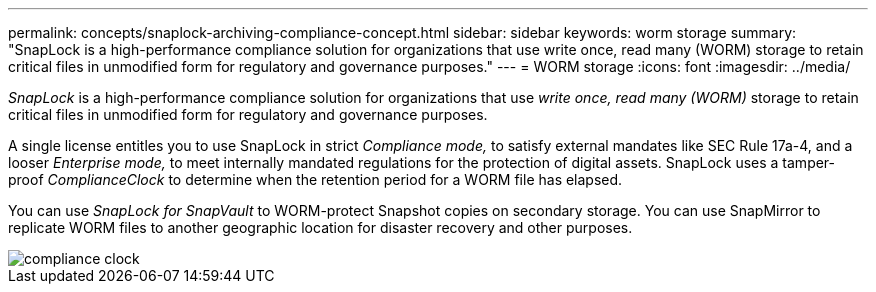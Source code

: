---
permalink: concepts/snaplock-archiving-compliance-concept.html
sidebar: sidebar
keywords: worm storage
summary: "SnapLock is a high-performance compliance solution for organizations that use write once, read many (WORM) storage to retain critical files in unmodified form for regulatory and governance purposes."
---
= WORM storage
:icons: font
:imagesdir: ../media/

[.lead]
_SnapLock_ is a high-performance compliance solution for organizations that use _write once, read many (WORM)_ storage to retain critical files in unmodified form for regulatory and governance purposes.

A single license entitles you to use SnapLock in strict _Compliance mode,_ to satisfy external mandates like SEC Rule 17a-4, and a looser _Enterprise mode,_ to meet internally mandated regulations for the protection of digital assets. SnapLock uses a tamper-proof _ComplianceClock_ to determine when the retention period for a WORM file has elapsed.

You can use _SnapLock for SnapVault_ to WORM-protect Snapshot copies on secondary storage. You can use SnapMirror to replicate WORM files to another geographic location for disaster recovery and other purposes.

image::../media/compliance-clock.gif[]
